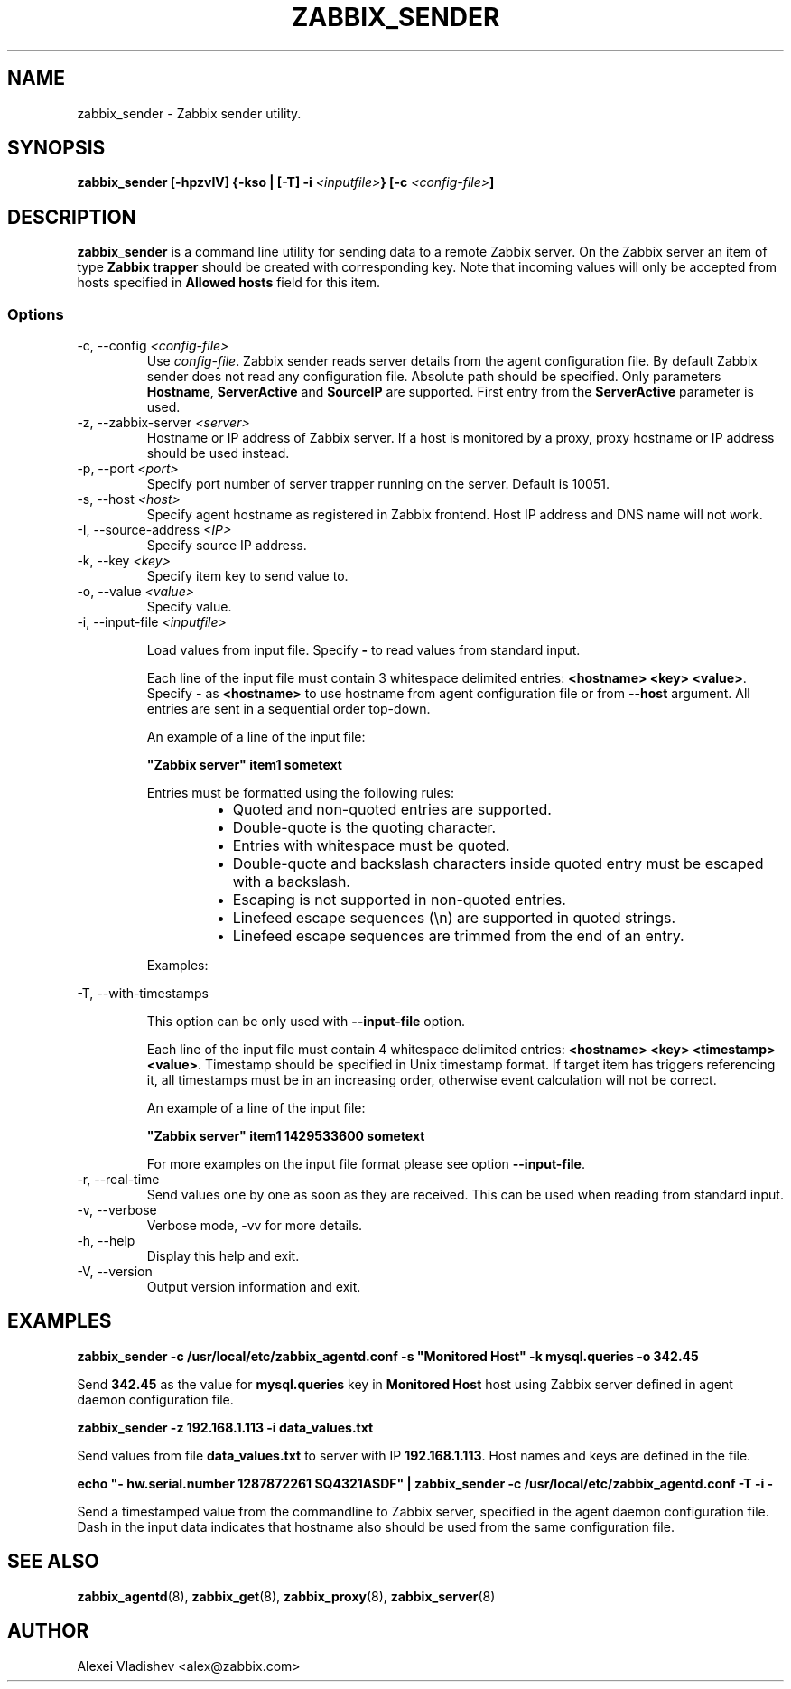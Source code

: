.TH ZABBIX_SENDER 8 "21 April 2015"
.if n .ad l
.SH NAME
zabbix_sender \- Zabbix sender utility.
.SH SYNOPSIS
.B zabbix_sender [-hpzvIV] {-kso | [-T] -i \fI<inputfile>\fB} [-c \fI<config-file>\fB]
.SH DESCRIPTION
.B zabbix_sender
is a command line utility for sending data to a remote Zabbix server. On the Zabbix server an item of type \fBZabbix trapper\fR should be created with corresponding key. Note that incoming values will only be accepted from hosts specified in \fBAllowed hosts\fR field for this item.

.SS Options
.IP "-c, --config \fI<config-file>\fR"
Use \fIconfig-file\fR. Zabbix sender reads server details from the agent configuration file. By default Zabbix sender does not read any configuration file.
Absolute path should be specified. Only parameters \fBHostname\fR, \fBServerActive\fR and \fBSourceIP\fR are supported. First entry from the \fBServerActive\fR parameter is used.
.IP "-z, --zabbix-server \fI<server>\fR"
Hostname or IP address of Zabbix server. If a host is monitored by a proxy, proxy hostname or IP address should be used instead.
.IP "-p, --port \fI<port>\fR"
Specify port number of server trapper running on the server. Default is 10051.
.IP "-s, --host \fI<host>\fR"
Specify agent hostname as registered in Zabbix frontend. Host IP address and DNS name will not work.
.IP "-I, --source-address \fI<IP>\fR"
Specify source IP address.
.IP "-k, --key \fI<key>\fR"
Specify item key to send value to.
.IP "-o, --value \fI<value>\fR"
Specify value.
.IP "-i, --input-file \fI<inputfile>\fR"

Load values from input file. Specify \fB-\fR to read values from standard input.

Each line of the input file must contain 3 whitespace delimited entries: \fB<hostname> <key> <value>\fR. Specify \fB-\fR as \fB<hostname>\fR to use hostname from agent configuration file or from \fB--host\fR argument. All entries are sent in a sequential order top-down.

An example of a line of the input file:

\fB "Zabbix server" item1 sometext\fR

Entries must be formatted using the following rules:

.RS
.RS
.IP \[bu] 2
Quoted and non-quoted entries are supported.
.IP \[bu]
Double-quote is the quoting character.
.IP \[bu]
Entries with whitespace must be quoted.
.IP \[bu]
Double-quote and backslash characters inside quoted entry must be escaped with a backslash.
.IP \[bu]
Escaping is not supported in non-quoted entries.
.IP \[bu]
Linefeed escape sequences (\\n) are supported in quoted strings.
.IP \[bu]
Linefeed escape sequences are trimmed from the end of an entry.
.RE

Examples:

.RS
.TS
allbox;
c c
l l.
entry	result
sometext	sometext
"some text"	some text
"some \\"text\\""	some "text"
"C:\\\\"	C:\\ 
C:\\	C:\\ 
some\\ntext	some\\ntext
"some\\ttext"	some\\ttext
"some\\ntext"	T{
some
.br
text
T}
"C:\\My Documents"	C:\\My Documents
"C:\\"	Warning: [line 1] 'Key value' required
"some\\ntext\\n\\n"	T{
some
.br
text
T}
"\\n\\nsome\\ntext"	T{
.br

.br

some
.br
text
T}
"\\n\\n"	
.TE
.RE

.RE

.IP "-T, --with-timestamps"

This option can be only used with \fB--input-file\fR option.

Each line of the input file must contain 4 whitespace delimited entries: \fB<hostname> <key> <timestamp> <value>\fR. Timestamp should be specified in Unix timestamp format. If target item has triggers referencing it, all timestamps must be in an increasing order, otherwise event calculation will not be correct.

An example of a line of the input file:

\fB "Zabbix server" item1 1429533600 sometext\fR

For more examples on the input file format please see option \fB--input-file\fR.

.IP "-r, --real-time"
Send values one by one as soon as they are received. This can be used when reading from standard input.
.IP "-v, --verbose"
Verbose mode, -vv for more details.
.IP "-h, --help"
Display this help and exit.
.IP "-V, --version"
Output version information and exit.
.SH "EXAMPLES"
.B zabbix_sender -c /usr/local/etc/zabbix_agentd.conf -s """Monitored Host""" -k mysql.queries -o 342.45

Send \fB342.45\fR as the value for \fBmysql.queries\fR key in \fBMonitored Host\fR host using Zabbix server defined in agent daemon configuration file.

.B zabbix_sender -z 192.168.1.113 -i data_values.txt

Send values from file \fBdata_values.txt\fR to server with IP \fB192.168.1.113\fR. Host names and keys are defined in the file.

.B echo """- hw.serial.number 1287872261 SQ4321ASDF""" | zabbix_sender -c /usr/local/etc/zabbix_agentd.conf -T -i -

Send a timestamped value from the commandline to Zabbix server, specified in the agent daemon configuration file. Dash in the input data indicates that hostname also should be used from the same configuration file.

.SH "SEE ALSO"
.BR zabbix_agentd (8),
.BR zabbix_get (8),
.BR zabbix_proxy (8),
.BR zabbix_server (8)
.SH AUTHOR
Alexei Vladishev <alex@zabbix.com>
